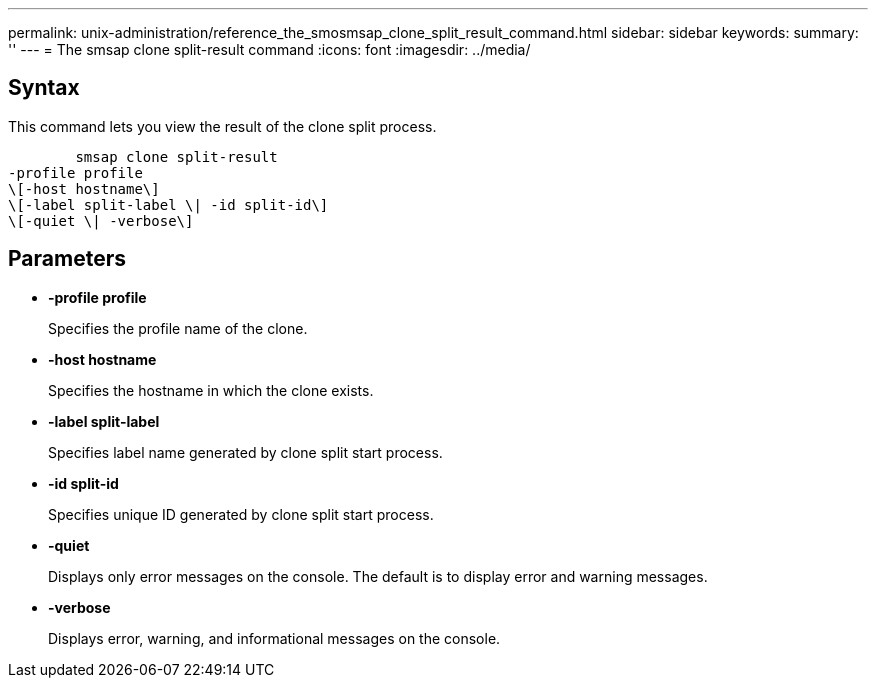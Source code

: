 ---
permalink: unix-administration/reference_the_smosmsap_clone_split_result_command.html
sidebar: sidebar
keywords: 
summary: ''
---
= The smsap clone split-result command
:icons: font
:imagesdir: ../media/

[.lead]
== Syntax

This command lets you view the result of the clone split process.

----

        smsap clone split-result 
-profile profile 
\[-host hostname\] 
\[-label split-label \| -id split-id\] 
\[-quiet \| -verbose\]
----

== Parameters

* *-profile profile*
+
Specifies the profile name of the clone.

* *-host hostname*
+
Specifies the hostname in which the clone exists.

* *-label split-label*
+
Specifies label name generated by clone split start process.

* *-id split-id*
+
Specifies unique ID generated by clone split start process.

* *-quiet*
+
Displays only error messages on the console. The default is to display error and warning messages.

* *-verbose*
+
Displays error, warning, and informational messages on the console.
